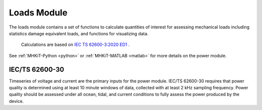 .. _loads:

Loads Module
====================
The loads module contains a set of functions to calculate quantities of interest for assessing mechanical loads including statistics damage equivalent loads, and 
functions for visualizing data.

  Calculations are based on `IEC TS 62600-3:2020 ED1 <https://webstore.iec.ch/publication/60359>`_ .

See :ref:`MHKiT-Python <python>` or :ref:`MHKiT-MATLAB <matlab>` for more details on the power module.

IEC/TS 62600-30
---------------------------
Timeseries of voltage and current are the primary inputs for the power module.
IEC/TS 62600-30 requires that power quality is determined using at least 10 minute windows of data, collected with at least 2 kHz sampling frequency.  
Power quality should be assessed under all ocean, tidal, and current conditions to fully assess the power produced by the device. 